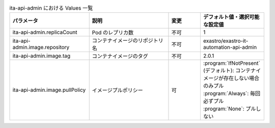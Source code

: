 
.. list-table:: ita-api-admin における Values 一覧
   :widths: 25 25 10 20
   :header-rows: 1
   :align: left

   * - パラメータ
     - 説明
     - 変更
     - デフォルト値・選択可能な設定値
   * - ita-api-admin.replicaCount
     - Pod のレプリカ数
     - 不可
     - 1
   * - ita-api-admin.image.repository
     - コンテナイメージのリポジトリ名
     - 不可
     - exastro/exastro-it-automation-api-admin
   * - ita-api-admin.image.tag
     - コンテナイメージのタグ
     - 不可
     - 2.0.1
   * - ita-api-admin.image.pullPolicy
     - イメージプルポリシー
     - 可
     - | :program:`IfNotPresent` (デフォルト): コンテナイメージが存在しない場合のみプル
       | :program:`Always`: 毎回必ずプル
       | :program:`None`: プルしない

